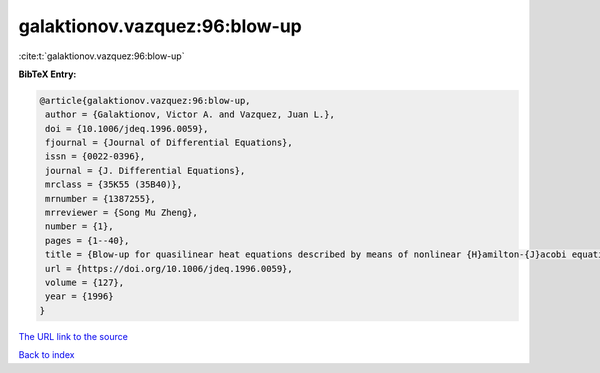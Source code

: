 galaktionov.vazquez:96:blow-up
==============================

:cite:t:`galaktionov.vazquez:96:blow-up`

**BibTeX Entry:**

.. code-block:: bibtex

   @article{galaktionov.vazquez:96:blow-up,
    author = {Galaktionov, Victor A. and Vazquez, Juan L.},
    doi = {10.1006/jdeq.1996.0059},
    fjournal = {Journal of Differential Equations},
    issn = {0022-0396},
    journal = {J. Differential Equations},
    mrclass = {35K55 (35B40)},
    mrnumber = {1387255},
    mrreviewer = {Song Mu Zheng},
    number = {1},
    pages = {1--40},
    title = {Blow-up for quasilinear heat equations described by means of nonlinear {H}amilton-{J}acobi equations},
    url = {https://doi.org/10.1006/jdeq.1996.0059},
    volume = {127},
    year = {1996}
   }
`The URL link to the source <ttps://doi.org/10.1006/jdeq.1996.0059}>`_


`Back to index <../By-Cite-Keys.html>`_
